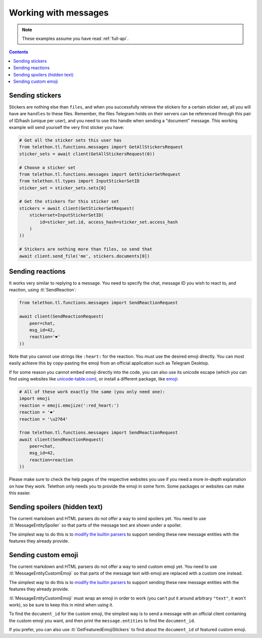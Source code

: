 =====================
Working with messages
=====================


.. note::

    These examples assume you have read :ref:`full-api`.

.. contents::


Sending stickers
================

Stickers are nothing else than ``files``, and when you successfully retrieve
the stickers for a certain sticker set, all you will have are ``handles`` to
these files. Remember, the files Telegram holds on their servers can be
referenced through this pair of ID/hash (unique per user), and you need to
use this handle when sending a "document" message. This working example will
send yourself the very first sticker you have:

.. code-block:: python

    # Get all the sticker sets this user has
    from telethon.tl.functions.messages import GetAllStickersRequest
    sticker_sets = await client(GetAllStickersRequest(0))

    # Choose a sticker set
    from telethon.tl.functions.messages import GetStickerSetRequest
    from telethon.tl.types import InputStickerSetID
    sticker_set = sticker_sets.sets[0]

    # Get the stickers for this sticker set
    stickers = await client(GetStickerSetRequest(
        stickerset=InputStickerSetID(
            id=sticker_set.id, access_hash=sticker_set.access_hash
        )
    ))

    # Stickers are nothing more than files, so send that
    await client.send_file('me', stickers.documents[0])


Sending reactions
=================

It works very similar to replying to a message. You need to specify the chat,
message ID you wish to react to, and reaction, using :tl:`SendReaction`:

.. code-block:: python

    from telethon.tl.functions.messages import SendReactionRequest

    await client(SendReactionRequest(
        peer=chat,
        msg_id=42,
        reaction='❤️'
    ))

Note that you cannot use strings like ``:heart:`` for the reaction. You must
use the desired emoji directly. You can most easily achieve this by
copy-pasting the emoji from an official application such as Telegram Desktop.

If for some reason you cannot embed emoji directly into the code, you can also
use its unicode escape (which you can find using websites like
`unicode-table.com`_), or install a different package, like `emoji`_:

.. code-block:: python

    # All of these work exactly the same (you only need one):
    import emoji
    reaction = emoji.emojize(':red_heart:')
    reaction = '❤️'
    reaction = '\u2764'

    from telethon.tl.functions.messages import SendReactionRequest
    await client(SendReactionRequest(
        peer=chat,
        msg_id=42,
        reaction=reaction
    ))

Please make sure to check the help pages of the respective websites you use
if you need a more in-depth explanation on how they work. Telethon only needs
you to provide the emoji in some form. Some packages or websites can make this
easier.


Sending spoilers (hidden text)
==============================

The current markdown and HTML parsers do not offer a way to send spoilers yet.
You need to use :tl:`MessageEntitySpoiler` so that parts of the message text
are shown under a spoiler.

The simplest way to do this is to `modify the builtin parsers`_ to support
sending these new message entities with the features they already provide.


Sending custom emoji
====================

The current markdown and HTML parsers do not offer a way to send custom emoji
yet. You need to use :tl:`MessageEntityCustomEmoji` so that parts of the
message text with emoji are replaced with a custom one instead.

The simplest way to do this is to `modify the builtin parsers`_ to support
sending these new message entities with the features they already provide.

:tl:`MessageEntityCustomEmoji` must wrap an emoji in order to work (you can't
put it around arbitrary ``"text"``, it won't work), so be sure to keep this in
mind when using it.

To find the ``document_id`` for the custom emoji, the simplest way is to send
a message with an official client containing the custom emoji you want, and
then print the ``message.entities`` to find the ``document_id``.

If you prefer, you can also use :tl:`GetFeaturedEmojiStickers` to find about
the ``document_id`` of featured custom emoji.


.. _unicode-table.com: https://unicode-table.com/en/emoji/
.. _emoji: https://pypi.org/project/emoji/
.. _modify the builtin parsers: https://github.com/LonamiWebs/Telethon/wiki/Sending-spoilers-and-custom-emoji
